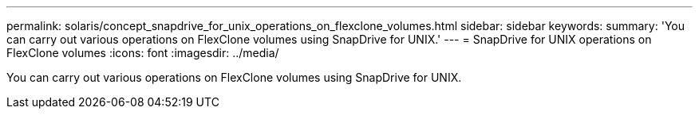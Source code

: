 ---
permalink: solaris/concept_snapdrive_for_unix_operations_on_flexclone_volumes.html
sidebar: sidebar
keywords: 
summary: 'You can carry out various operations on FlexClone volumes using SnapDrive for UNIX.'
---
= SnapDrive for UNIX operations on FlexClone volumes
:icons: font
:imagesdir: ../media/

[.lead]
You can carry out various operations on FlexClone volumes using SnapDrive for UNIX.
